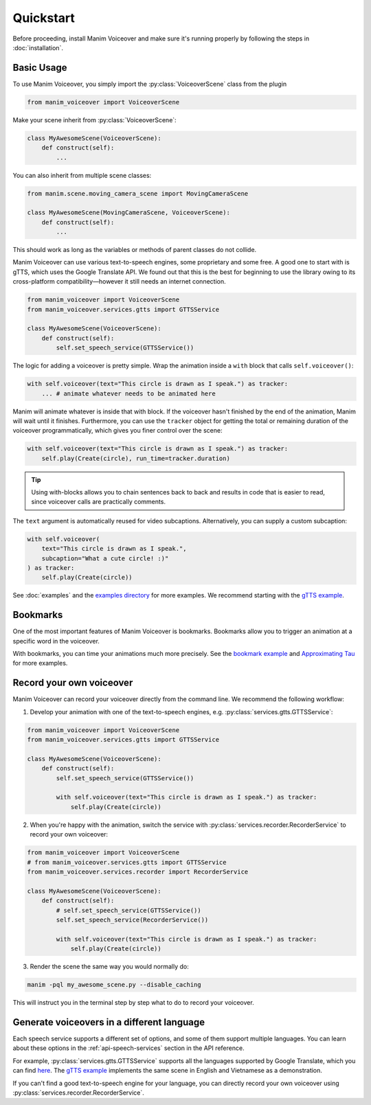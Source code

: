 ==========
Quickstart
==========

.. py:currentmodule:: manim_voiceover

Before proceeding, install Manim Voiceover and make sure it's running properly by following the steps in :doc:`installation`.

Basic Usage
***********

To use Manim Voiceover, you simply import the :py:class:`VoiceoverScene`
class from the plugin

.. code:: py

   from manim_voiceover import VoiceoverScene

Make your scene inherit from :py:class:`VoiceoverScene`:

.. code:: py

   class MyAwesomeScene(VoiceoverScene):
       def construct(self):
           ...

You can also inherit from multiple scene classes:

.. code:: py

   from manim.scene.moving_camera_scene import MovingCameraScene

   class MyAwesomeScene(MovingCameraScene, VoiceoverScene):
       def construct(self):
           ...

This should work as long as the variables or methods of parent classes do not collide.

Manim Voiceover can use various text-to-speech engines, some
proprietary and some free. A good one to start with is gTTS, which uses
the Google Translate API. We found out that this is the best
for beginning to use the library owing to its cross-platform compatibility—however it still needs
an internet connection.

.. code:: py

   from manim_voiceover import VoiceoverScene
   from manim_voiceover.services.gtts import GTTSService

   class MyAwesomeScene(VoiceoverScene):
       def construct(self):
           self.set_speech_service(GTTSService())

The logic for adding a voiceover is pretty simple. Wrap the animation
inside a ``with`` block that calls ``self.voiceover()``:

.. code:: py

   with self.voiceover(text="This circle is drawn as I speak.") as tracker:
       ... # animate whatever needs to be animated here

Manim will animate whatever is inside that with block. If the voiceover
hasn't finished by the end of the animation, Manim will wait
until it finishes. Furthermore, you can use the ``tracker`` object for getting
the total or remaining duration of the voiceover programmatically, which
gives you finer control over the scene:

.. code:: py

   with self.voiceover(text="This circle is drawn as I speak.") as tracker:
       self.play(Create(circle), run_time=tracker.duration)

.. tip::
    Using with-blocks allows you to chain sentences back to back and results in code that is easier to read, since voiceover calls are practically comments.


The ``text`` argument is automatically reused for video subcaptions. Alternatively, you can supply a custom subcaption:

.. code:: py

   with self.voiceover(
       text="This circle is drawn as I speak.",
       subcaption="What a cute circle! :)"
   ) as tracker:
       self.play(Create(circle))

See :doc:`examples` and the `examples directory <https://github.com/ManimCommunity/manim-voiceover/blob/main/examples>`__
for more examples. We recommend starting with the `gTTS
example <https://github.com/ManimCommunity/manim-voiceover/blob/main/examples/gtts-example.py>`__.

Bookmarks
*********

One of the most important features of Manim Voiceover is bookmarks.
Bookmarks allow you to trigger an animation at a specific word in the voiceover.

.. video:: https://user-images.githubusercontent.com/2453968/201714175-ea5e7e46-9b33-40de-a4c1-ecc7bf55e42b.mp4
   :width: 100%%

With bookmarks, you can time your animations much more precisely. See the `bookmark example <https://github.com/ManimCommunity/manim-voiceover/blob/main/examples/bookmark-example.py>`__ and `Approximating Tau <https://github.com/ManimCommunity/manim-voiceover/blob/main/examples/approximating-tau.py>`__ for more examples.

Record your own voiceover
*************************

Manim Voiceover can record your voiceover directly from the command line. We recommend the following workflow:

1. Develop your animation with one of the text-to-speech engines, e.g. :py:class:`services.gtts.GTTSService`:

.. code:: py

   from manim_voiceover import VoiceoverScene
   from manim_voiceover.services.gtts import GTTSService

   class MyAwesomeScene(VoiceoverScene):
       def construct(self):
           self.set_speech_service(GTTSService())

           with self.voiceover(text="This circle is drawn as I speak.") as tracker:
               self.play(Create(circle))


2. When you're happy with the animation, switch the service with :py:class:`services.recorder.RecorderService` to record your own voiceover:

.. code:: py

   from manim_voiceover import VoiceoverScene
   # from manim_voiceover.services.gtts import GTTSService
   from manim_voiceover.services.recorder import RecorderService

   class MyAwesomeScene(VoiceoverScene):
       def construct(self):
           # self.set_speech_service(GTTSService())
           self.set_speech_service(RecorderService())

           with self.voiceover(text="This circle is drawn as I speak.") as tracker:
               self.play(Create(circle))

3. Render the scene the same way you would normally do:

.. code:: sh

   manim -pql my_awesome_scene.py --disable_caching

This will instruct you in the terminal step by step what to do to record your voiceover.


Generate voiceovers in a different language
*******************************************

Each speech service supports a different set of options, and some of them
support multiple languages. You can learn about these options in the
:ref:`api-speech-services` section in the API reference.

For example, :py:class:`services.gtts.GTTSService`
supports all the languages supported by Google Translate, which you
can find `here <https://cloud.google.com/translate/docs/languages>`__.
The `gTTS example <https://github.com/ManimCommunity/manim-voiceover/blob/main/examples/gtts-example.py>`__
implements the same scene in English and Vietnamese as a demonstration.

If you can't find a good text-to-speech engine for your language, you can directly
record your own voiceover using :py:class:`services.recorder.RecorderService`.